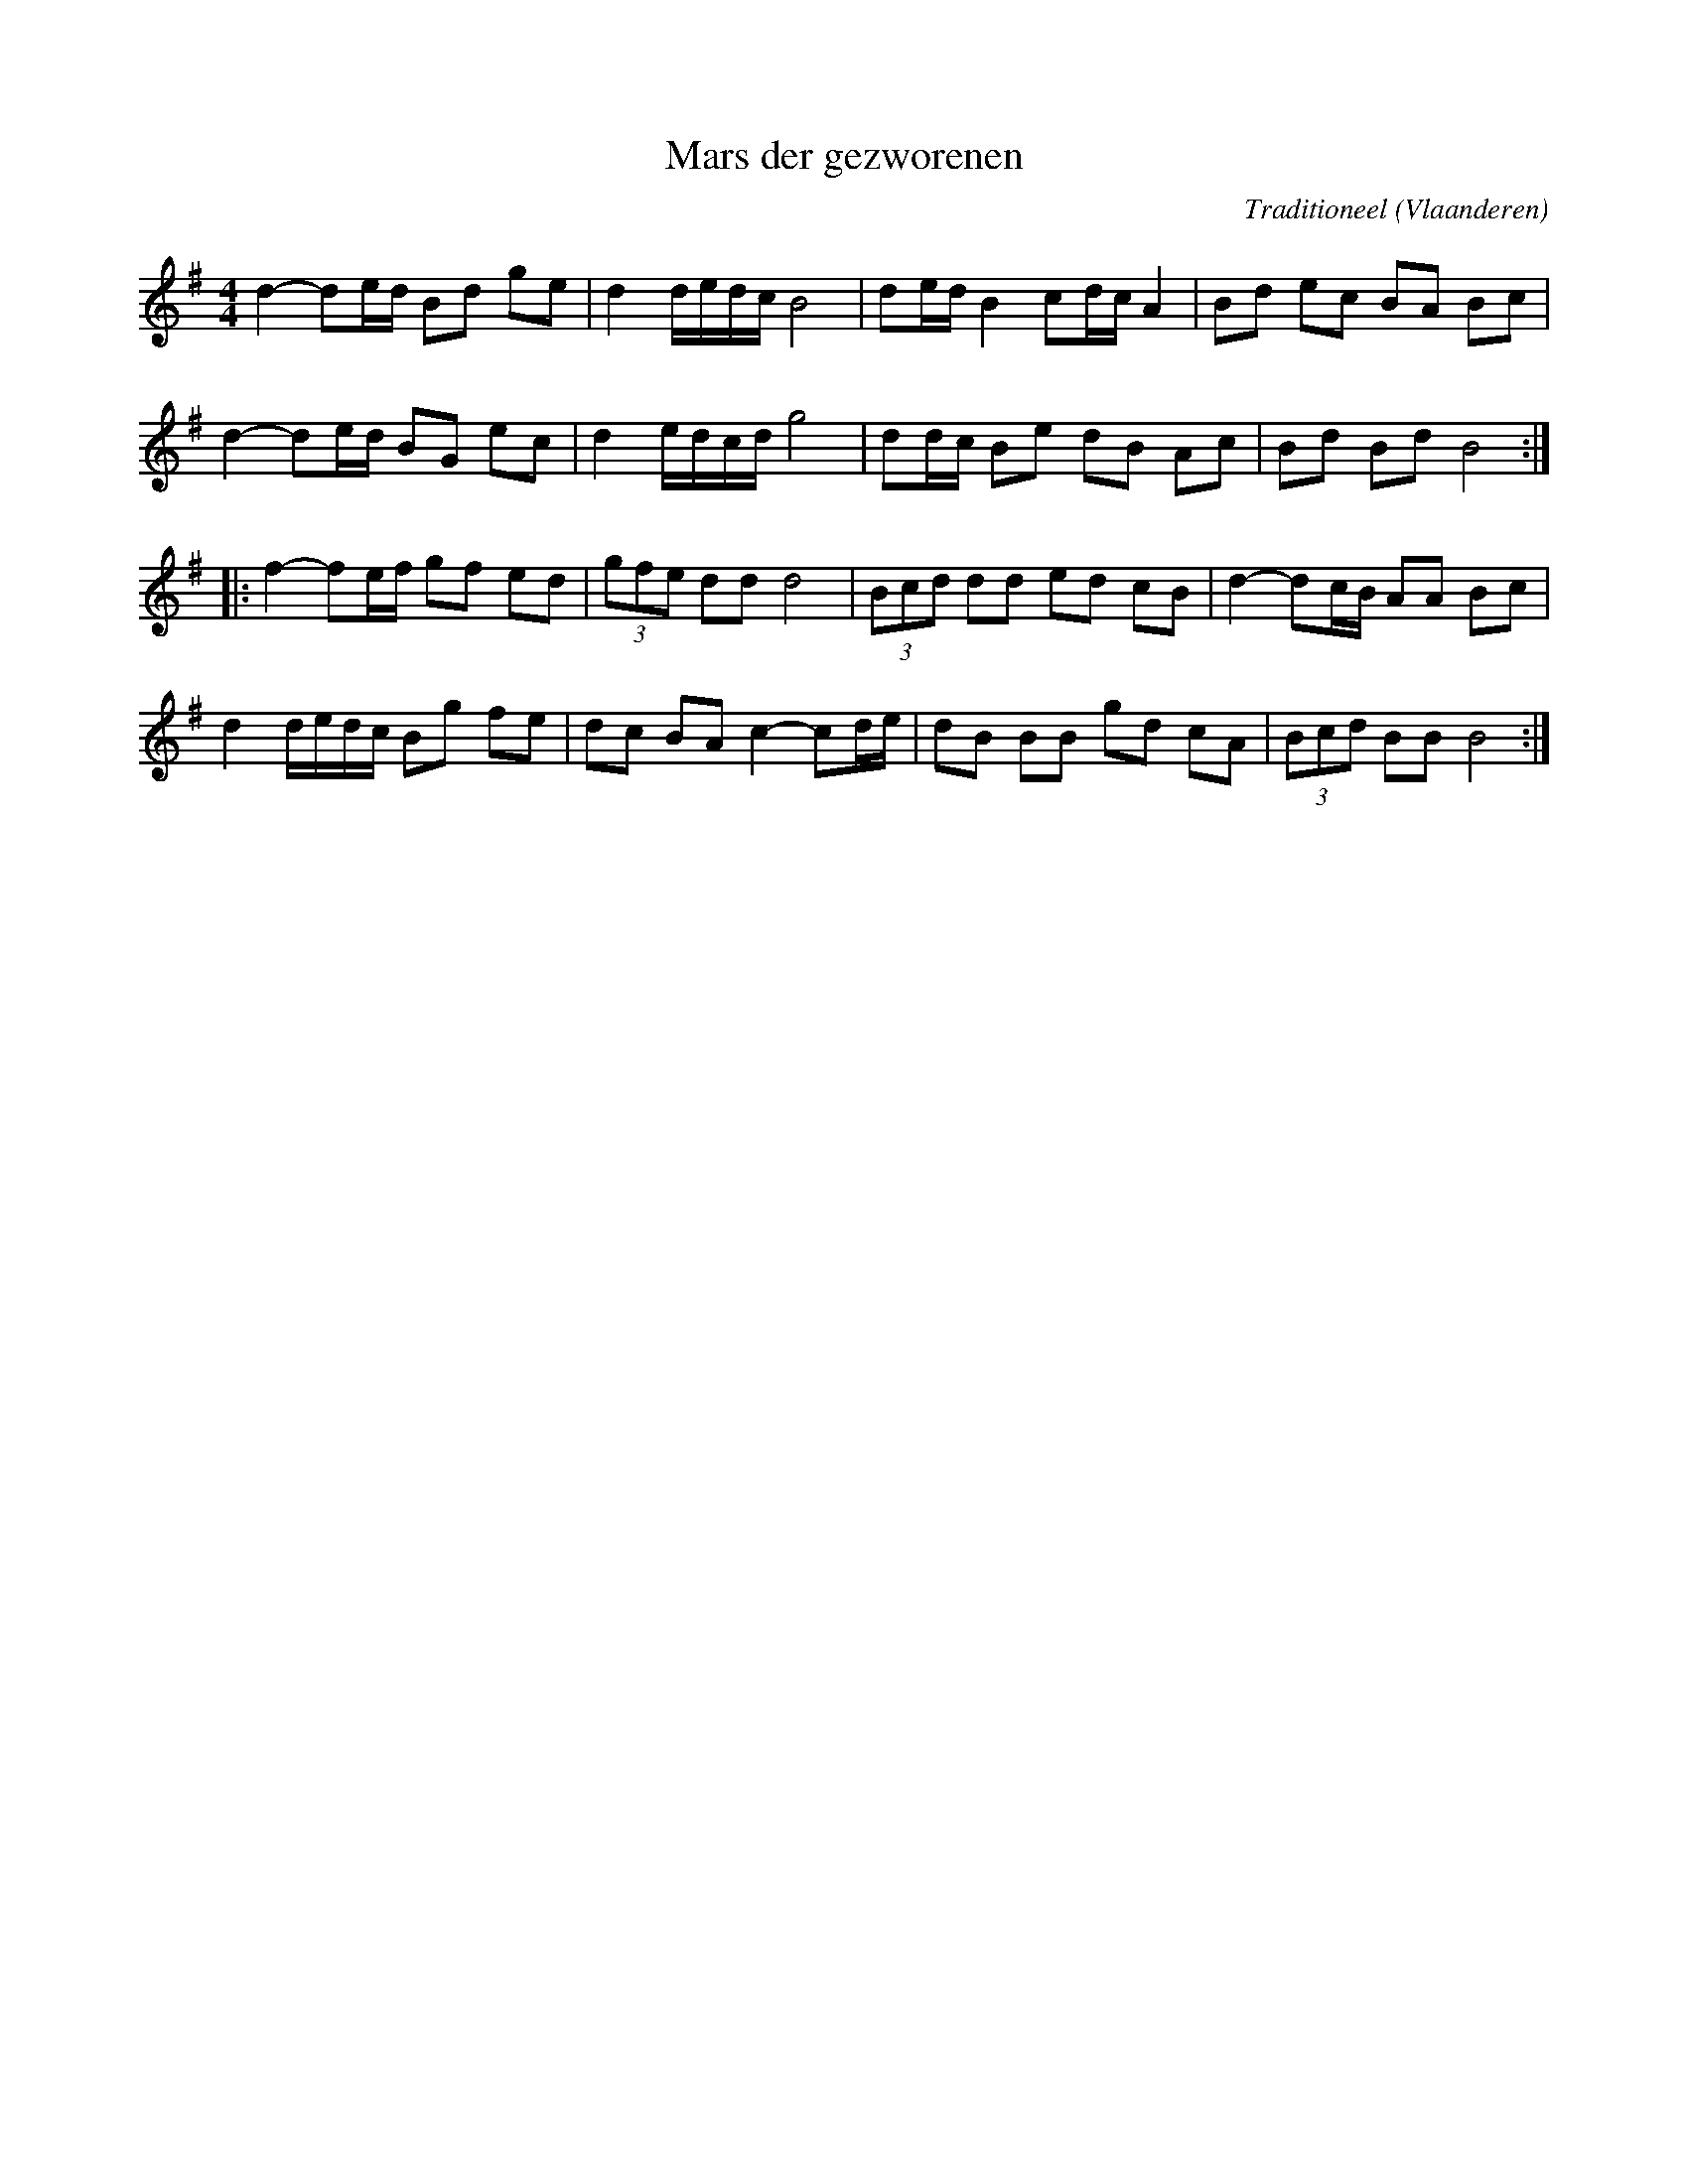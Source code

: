 X:1
T:Mars der gezworenen
C:Traditioneel
O:Vlaanderen
R:March
Z:Bert Van Vreckem <bert.vanvreckem@gmail.com>
M:4/4
L:1/8
K:G
d2-de/d/ Bd ge|d2 d/e/d/c/ B4|de/d/ B2 cd/c/ A2|Bd ec BA Bc|
d2-de/d/ BG ec|d2 e/d/c/d/ g4|dd/c/ Be dB Ac|Bd Bd B4:|
|:f2-fe/f/ gf ed|(3gfe dd d4|(3Bcd dd ed cB|d2-dc/B/ AA Bc|
d2 d/e/d/c/ Bg fe|dc BA c2-cd/e/|dB BB gd cA|(3Bcd BB B4:|
